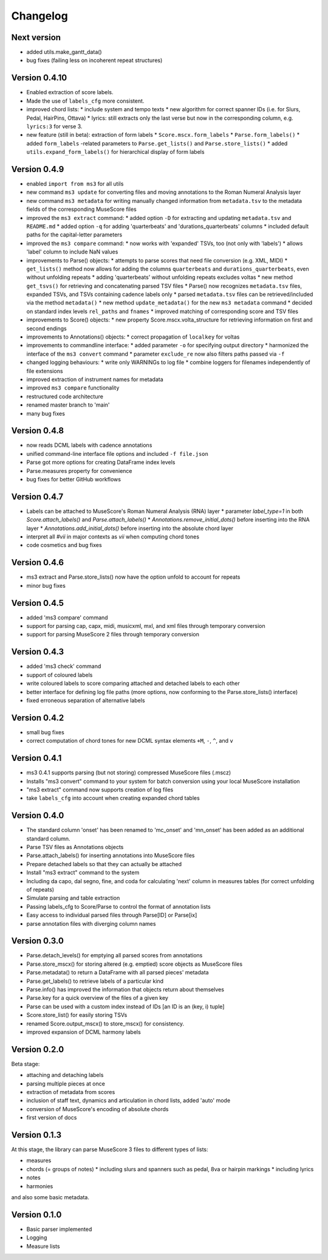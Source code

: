 =========
Changelog
=========


Next version
============

* added utils.make_gantt_data()
* bug fixes (failing less on incoherent repeat structures)

Version 0.4.10
==============

* Enabled extraction of score labels.
* Made the use of ``labels_cfg`` more consistent.
* improved chord lists:
  * include system and tempo texts
  * new algorithm for correct spanner IDs (i.e. for Slurs, Pedal, HairPins, Ottava)
  * lyrics: still extracts only the last verse but now in the corresponding column, e.g. ``lyrics:3`` for verse 3.
* new feature (still in beta): extraction of form labels
  * ``Score.mscx.form_labels``
  * ``Parse.form_labels()``
  * added ``form_labels`` -related parameters to ``Parse.get_lists()`` and ``Parse.store_lists()``
  * added ``utils.expand_form_labels()`` for hierarchical display of form labels

Version 0.4.9
=============


* enabled ``import from ms3`` for all utils
* new command ``ms3 update`` for converting files and moving annotations to the Roman Numeral Analysis layer
* new command ``ms3 metadata`` for writing manually changed information from ``metadata.tsv`` to the metadata fields of the corresponding MuseScore files
* improved the ``ms3 extract`` command:
  * added option ``-D`` for extracting and updating ``metadata.tsv`` and ``README.md``
  * added option ``-q`` for adding 'quarterbeats' and 'durations_quarterbeats' columns
  * included default paths for the capital-letter parameters
* improved the ``ms3 compare`` command:
  * now works with 'expanded' TSVs, too (not only with 'labels')
  * allows 'label' column to include NaN values
* improvements to Parse() objects:
  * attempts to parse scores that need file conversion (e.g. XML, MIDI)
  * ``get_lists()`` method now allows for adding the columns ``quarterbeats`` and ``durations_quarterbeats``, even without unfolding repeats
  * adding 'quarterbeats' without unfolding repeats excludes voltas
  * new method ``get_tsvs()`` for retrieving and concatenating parsed TSV files
  * Parse() now recognizes ``metadata.tsv`` files, expanded TSVs, and TSVs containing cadence labels only
  * parsed ``metadata.tsv`` files can be retrieved/included via the method ``metadata()``
  * new method ``update_metadata()`` for the new ``ms3 metadata`` command
  * decided on standard index levels ``rel_paths`` and ``fnames``
  * improved matching of corresponding score and TSV files
* improvements to Score() objects:
  * new property Score.mscx.volta_structure for retrieving information on first and second endings
* improvements to Annotations() objects:
  * correct propagation of ``localkey`` for voltas
* improvements to commandline interface:
  * added parameter ``-o`` for specifying output directory
  * harmonized the interface of the ``ms3 convert`` command
  * parameter ``exclude_re`` now also filters paths passed via ``-f``
* changed logging behaviours:
  * write only WARNINGs to log file
  * combine loggers for filenames independently of file extensions
* improved extraction of instrument names for metadata
* improved ``ms3 compare`` functionality
* restructured code architecture
* renamed master branch to 'main'
* many bug fixes

Version 0.4.8
=============

* now reads DCML labels with cadence annotations
* unified command-line interface file options and included ``-f file.json``
* Parse got more options for creating DataFrame index levels
* Parse.measures property for convenience
* bug fixes for better GitHub workflows

Version 0.4.7
=============

* Labels can be attached to MuseScore's Roman Numeral Analysis (RNA) layer
  * parameter `label_type=1` in both `Score.attach_labels()` and `Parse.attach_labels()`
  * `Annotations.remove_initial_dots()` before inserting into the RNA layer
  * `Annotations.add_initial_dots()` before inserting into the absolute chord layer
* interpret all `#vii` in major contexts as `vii` when computing chord tones
* code cosmetics and bug fixes

Version 0.4.6
=============

* ms3 extract and Parse.store_lists() now have the option unfold to account for repeats
* minor bug fixes

Version 0.4.5
=============

* added 'ms3 compare' command
* support for parsing cap, capx, midi, musicxml, mxl, and xml files through temporary conversion
* support for parsing MuseScore 2 files through temporary conversion

Version 0.4.3
=============

* added 'ms3 check' command
* support of coloured labels
* write coloured labels to score comparing attached and detached labels to each other
* better interface for defining log file paths (more options, now conforming to the Parse.store_lists() interface)
* fixed erroneous separation of alternative labels


Version 0.4.2
=============

* small bug fixes
* correct computation of chord tones for new DCML syntax elements ``+M``, ``-``, ``^``, and ``v``

Version 0.4.1
=============

* ms3 0.4.1 supports parsing (but not storing) compressed MuseScore files (.mscz)
* Installs "ms3 convert" command to your system for batch conversion using your local MuseScore installation
* "ms3 extract" command now supports creation of log files
* take ``labels_cfg`` into account when creating expanded chord tables

Version 0.4.0
=============

* The standard column 'onset' has been renamed to 'mc_onset' and 'mn_onset' has been added as an additional standard column.
* Parse TSV files as Annotations objects
* Parse.attach_labels() for inserting annotations into MuseScore files
* Prepare detached labels so that they can actually be attached
* Install "ms3 extract" command to the system
* Including da capo, dal segno, fine, and coda for calculating 'next' column in measures tables (for correct unfolding of repeats)
* Simulate parsing and table extraction
* Passing labels_cfg to Score/Parse to control the format of annotation lists
* Easy access to individual parsed files through Parse[ID] or Parse[ix]
* parse annotation files with diverging column names

Version 0.3.0
=============

* Parse.detach_levels() for emptying all parsed scores from annotations
* Parse.store_mscx() for storing altered (e.g. emptied) score objects as MuseScore files
* Parse.metadata() to return a DataFrame with all parsed pieces' metadata
* Parse.get_labels() to retrieve labels of a particular kind
* Parse.info() has improved the information that objects return about themselves
* Parse.key for a quick overview of the files of a given key
* Parse can be used with a custom index instead of IDs [an ID is an (key, i) tuple]
* Score.store_list() for easily storing TSVs
* renamed Score.output_mscx() to store_mscx() for consistency.
* improved expansion of DCML harmony labels

Version 0.2.0
=============

Beta stage:

* attaching and detaching labels
* parsing multiple pieces at once
* extraction of metadata from scores
* inclusion of staff text, dynamics and articulation in chord lists, added 'auto' mode
* conversion of MuseScore's encoding of absolute chords
* first version of docs

Version 0.1.3
=============

At this stage, the library can parse MuseScore 3 files to different types of lists:

* measures
* chords (= groups of notes)
  * including slurs and spanners such as pedal, 8va or hairpin markings
  * including lyrics
* notes
* harmonies

and also some basic metadata.

Version 0.1.0
=============

- Basic parser implemented
- Logging
- Measure lists
